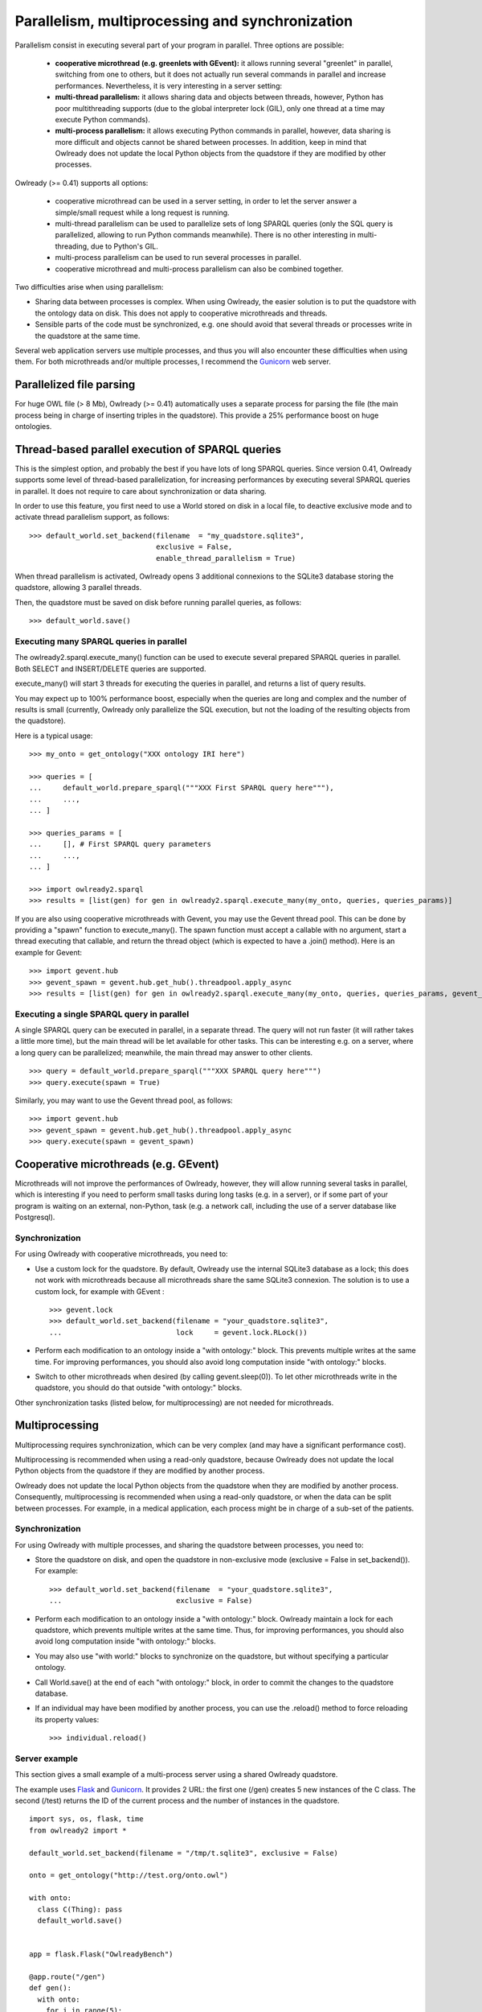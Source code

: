 Parallelism, multiprocessing and synchronization
================================================

Parallelism consist in executing several part of your program in parallel.
Three options are possible:

 * **cooperative microthread (e.g. greenlets with GEvent):** it allows running several "greenlet" in parallel,
   switching from one to others, but it does not actually run several commands in parallel and increase performances.
   Nevertheless, it is very interesting in a server setting: 
 * **multi-thread parallelism:** it allows sharing data and objects between threads, however,
   Python has poor multithreading supports (due to the global interpreter lock (GIL), only one thread at a time may execute Python commands).
 * **multi-process parallelism:** it allows executing Python commands in parallel,
   however, data sharing is more difficult and objects cannot be shared between processes. In addition, keep in mind that
   Owlready does not update the local Python objects from the quadstore if they are modified by other processes.
   
Owlready (>= 0.41) supports all options:

 * cooperative microthread can be used in a server setting, in order to let the server answer a simple/small request while a long request is running.
 * multi-thread parallelism can be used to parallelize sets of long SPARQL queries (only the SQL query is parallelized, allowing to run Python commands meanwhile). There is no other interesting in multi-threading, due to Python's GIL.
 * multi-process parallelism can be used to run several processes in parallel.
 * cooperative microthread and multi-process parallelism can also be combined together.

Two difficulties arise when using parallelism:

* Sharing data between processes is complex. When using Owlready, the easier solution is to put the quadstore
  with the ontology data on disk. This does not apply to cooperative microthreads and threads.
* Sensible parts of the code must be synchronized, e.g. one should avoid that several threads or processes write in the quadstore
  at the same time.

Several web application servers use multiple processes, and thus you will also encounter these difficulties when using them.
For both microthreads and/or multiple processes, I recommend the `Gunicorn <https://gunicorn.org/>`_ web server.


Parallelized file parsing
-------------------------

For huge OWL file (> 8 Mb), Owlready (>= 0.41) automatically uses a separate process for parsing the file
(the main process being in charge of inserting triples in the quadstore). This provide a 25% performance boost
on huge ontologies.


Thread-based parallel execution of SPARQL queries
-------------------------------------------------

This is the simplest option, and probably the best if you have lots of long SPARQL queries.
Since version 0.41, Owlready supports some level of thread-based parallelization, for increasing performances
by executing several SPARQL queries in parallel. It does not require to care about synchronization or data sharing.

In order to use this feature, you first need to use a World stored on disk in a local file,
to deactive exclusive mode and to activate thread parallelism support, as follows:

::
   
   >>> default_world.set_backend(filename  = "my_quadstore.sqlite3",
                                 exclusive = False,
                                 enable_thread_parallelism = True)

When thread parallelism is activated, Owlready opens 3 additional connexions to the SQLite3 database storing the quadstore,
allowing 3 parallel threads.

Then, the quadstore must be saved on disk before running parallel queries, as follows:

::
   
   >>> default_world.save()
   

Executing many SPARQL queries in parallel
.........................................

The owlready2.sparql.execute_many() function can be used to execute several prepared SPARQL queries in parallel.
Both SELECT and INSERT/DELETE queries are supported.

execute_many() will start 3 threads for executing the queries in parallel, and returns a list of query results.

You may expect up to 100% performance boost, especially when the queries are long and complex
and the number of results is small (currently, Owlready only parallelize the SQL execution,
but not the loading of the resulting objects from the quadstore).

Here is a typical usage:

::

   >>> my_onto = get_ontology("XXX ontology IRI here")
   
   >>> queries = [
   ...     default_world.prepare_sparql("""XXX First SPARQL query here"""),
   ...     ...,
   ... ]
   
   >>> queries_params = [
   ...     [], # First SPARQL query parameters
   ...     ...,
   ... ]
   
   >>> import owlready2.sparql
   >>> results = [list(gen) for gen in owlready2.sparql.execute_many(my_onto, queries, queries_params)]

If you are also using cooperative microthreads with Gevent, you may use the Gevent thread pool.
This can be done by providing a "spawn" function to execute_many(). The spawn function must accept a
callable with no argument, start a thread executing that callable, and return the thread object (which is expected to have
a .join() method). Here is an example for Gevent:

::

   >>> import gevent.hub
   >>> gevent_spawn = gevent.hub.get_hub().threadpool.apply_async
   >>> results = [list(gen) for gen in owlready2.sparql.execute_many(my_onto, queries, queries_params, gevent_spawn)]


Executing a single SPARQL query in parallel
...........................................

A single SPARQL query can be executed in parallel, in a separate thread. The query will not run faster (it will rather takes
a little more time), but the main thread will be let available for other tasks. This can be interesting e.g. on a server,
where a long query can be parallelized; meanwhile, the main thread may answer to other clients.

::
   
   >>> query = default_world.prepare_sparql("""XXX SPARQL query here""")
   >>> query.execute(spawn = True)


Similarly, you may want to use the Gevent thread pool, as follows:

::

   >>> import gevent.hub
   >>> gevent_spawn = gevent.hub.get_hub().threadpool.apply_async
   >>> query.execute(spawn = gevent_spawn)


Cooperative microthreads (e.g. GEvent)
--------------------------------------

Microthreads will not improve the performances of Owlready, however, they will allow running several tasks in parallel,
which is interesting if you need to perform small tasks during long tasks (e.g. in a server), or if some part of your
program is waiting on an external, non-Python, task (e.g. a network call, including the use of a server database
like Postgresql).

Synchronization
...............

For using Owlready with cooperative microthreads, you need to:

* Use a custom lock for the quadstore. By default, Owlready use the internal SQLite3 database as a lock; this does not
  work with microthreads because all microthreads share the same SQLite3 connexion. The solution is to use a custom lock,
  for example with GEvent :
  
  ::
     
     >>> gevent.lock
     >>> default_world.set_backend(filename = "your_quadstore.sqlite3",
     ...                           lock     = gevent.lock.RLock())
     
* Perform each modification to an ontology inside a "with ontology:" block.
  This prevents multiple writes at the same time.
  For improving performances, you should also avoid long computation inside "with ontology:" blocks.
  
* Switch to other microthreads when desired (by calling gevent.sleep(0)).
  To let other microthreads write in the quadstore, you should do that outside "with ontology:" blocks.
  
Other synchronization tasks (listed below, for multiprocessing) are not needed for microthreads.


Multiprocessing
---------------

Multiprocessing requires synchronization, which can be very complex (and may have a significant performance cost).

Multiprocessing is recommended when using a read-only quadstore, because Owlready does not update the local
Python objects from the quadstore if they are modified by another process.

Owlready does not update the local Python objects from the quadstore when they are modified by another process.
Consequently, multiprocessing is recommended when using a read-only quadstore, or when the data can be split between
processes. For example, in a medical application, each process might be in charge of a sub-set of the patients.


Synchronization
...............

For using Owlready with multiple processes, and sharing the quadstore between processes, you need to:

* Store the quadstore on disk, and open the quadstore in non-exclusive mode (exclusive = False in set_backend()).
  For example:

  ::
     
     >>> default_world.set_backend(filename  = "your_quadstore.sqlite3",
     ...                           exclusive = False)
       
* Perform each modification to an ontology inside a "with ontology:" block. Owlready maintain a lock for each
  quadstore, which prevents multiple writes at the same time.
  Thus, for improving performances, you should also avoid long computation inside "with ontology:" blocks.
* You may also use "with world:" blocks to synchronize on the quadstore, but without specifying a particular ontology.
* Call World.save() at the end of each "with ontology:" block, in order to commit the changes to the quadstore database.
* If an individual may have been modified by another process, you can use the .reload() method to force reloading its
  property values:

  ::
     
     >>> individual.reload()


Server example
..............

This section gives a small example of a multi-process server using a shared Owlready quadstore.

The example uses `Flask <https://flask.palletsprojects.com/>`_ and `Gunicorn <https://gunicorn.org/>`_.
It provides 2 URL: the first one (/gen) creates 5 new instances of the C class. The second (/test) returns the ID
of the current process and the number of instances in the quadstore.

::

   import sys, os, flask, time
   from owlready2 import *
   
   default_world.set_backend(filename = "/tmp/t.sqlite3", exclusive = False)
   
   onto = get_ontology("http://test.org/onto.owl")
   
   with onto:
     class C(Thing): pass
     default_world.save()
     
   
   app = flask.Flask("OwlreadyBench")
   
   @app.route("/gen")
   def gen():
     with onto:
       for i in range(5):
         c = C()
         c.label = [os.getpid()]
         print(c, c.storid)
       default_world.save()
     return ""
   
   @app.route("/test")
   def test():
     time.sleep(0.02)
     nb = len(list(C.instances()))
     return "%s %s" % (os.getpid(), nb)

You can run this server in multiprocessor mode with Gunicorn as follows:

::

   gunicorn -b 127.0.0.1:5000 --preload -w 5 --worker-class=gevent test:app

where "test" is the previous file's name (without ".py"),
and 5 in "-w 5" is recommended to be the number of CPU plus 1 (here, my computer has 4 CPU, thus -w 5).

Then, after running the server, you can use the following script to make 100 concurrent calls to /gen, and then
10 concurrent calls to /test:

::
   
   from urllib.request import *
   
   import eventlet, eventlet.green.urllib.request
   def fetch(url): return eventlet.green.urllib.request.urlopen(url).read()
   
   urls = ["http://localhost:5000/gen"] * 100
   pool = eventlet.GreenPool()
   for body in pool.imap(fetch, urls): pass
   
   urls = ["http://localhost:5000/test"] * 10
   pool = eventlet.GreenPool()
   for body in pool.imap(fetch, urls): print(body)

As the 10 calls to /test are executed by different processes, this allows to verify that the various processes have access
to all the created instances (normally, 500 instances).

The previous server example can also be run with `uWSGI <https://uwsgi-docs.readthedocs.io/en/latest/>`_ as follows:

::

   uwsgi --http 127.0.0.1:5000 --plugin python -p 5 --module test:app



Combining multiprocessing with cooperative microthreads
-------------------------------------------------------

Owlready (>= 0.46) can combine together both multiprocessing and cooperative microthreads.
You need to store the quadstore on disk, and to open it with the "exclusive = False" and "extra_lock" arguments,
which use the given lock in addition to the SQLite lock (while the lock argument uses it instead of):

::
   
   >>> gevent.lock
   >>> default_world.set_backend(filename   = "your_quadstore.sqlite3",
   ...                           exclusive  = False,
   ...                           extra_lock = gevent.lock.RLock())

You need to follow the synchronization rules for both microthreads and processes, as explained above.

